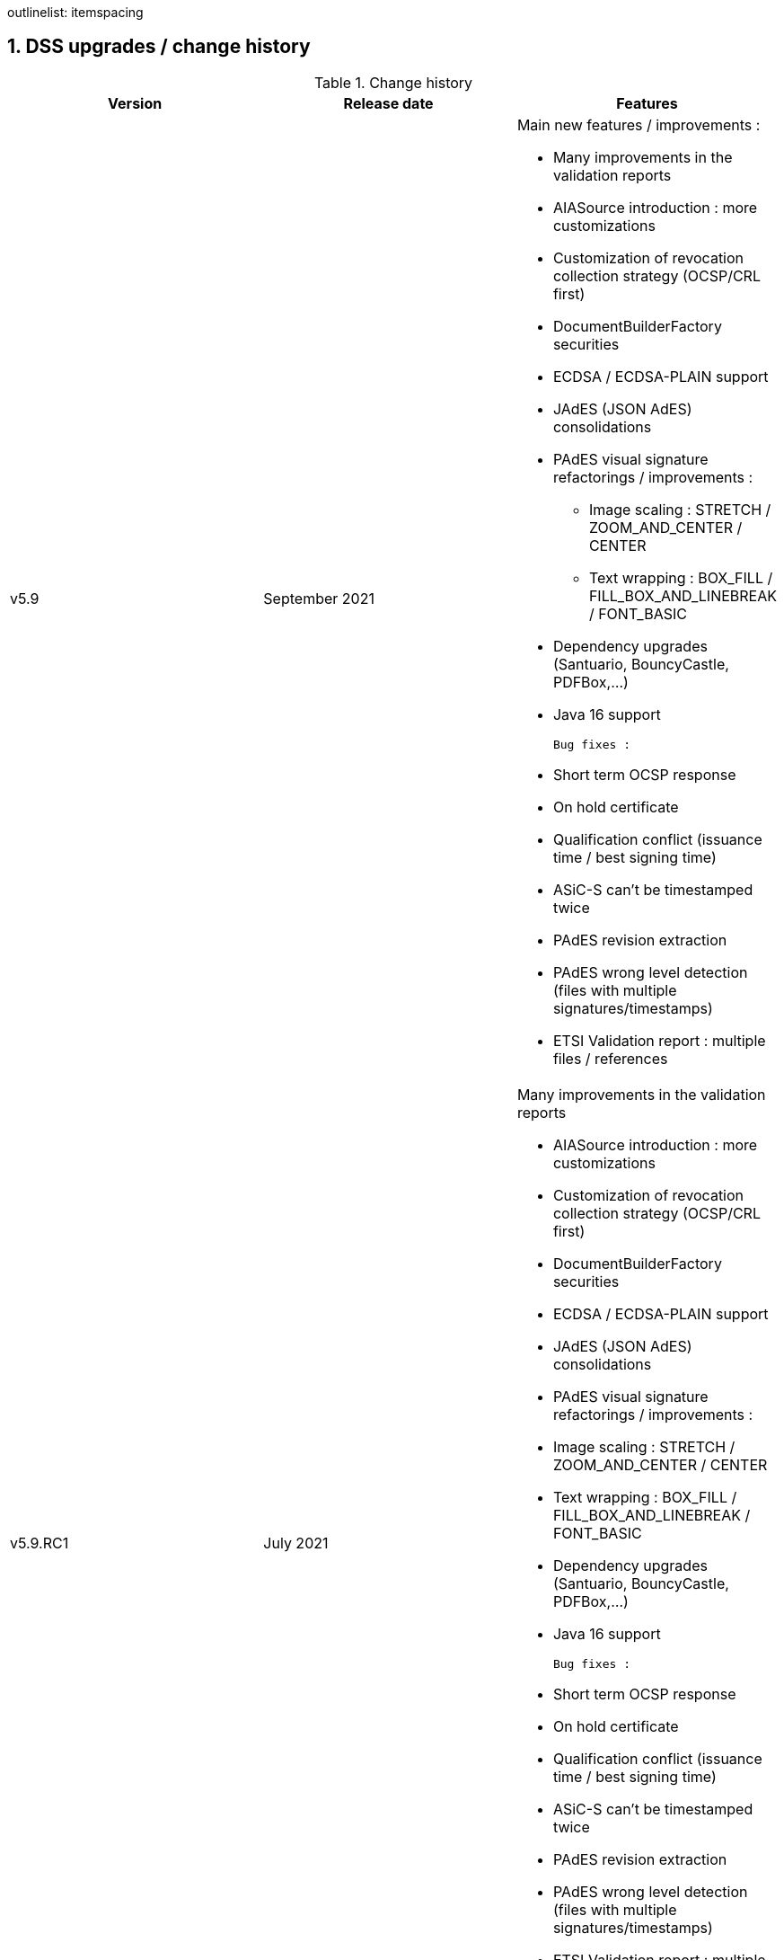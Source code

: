 :sectnums:
:sectnumlevels: 5
:sourcetestdir: ../../../test/java
:samplesdir: ../_samples
:imagesdir: images/
outlinelist:
    itemspacing

[[DSSUpgrades]]
== DSS upgrades / change history

.Change history
|===
|Version        |Release date                |Features

|v5.9           |September 2021             a|Main new features / improvements :

                                              * Many improvements in the validation reports
                                              * AIASource introduction : more customizations
                                              * Customization of revocation collection strategy (OCSP/CRL first)
                                              * DocumentBuilderFactory securities
                                              * ECDSA / ECDSA-PLAIN support
                                              * JAdES (JSON AdES) consolidations
                                              * PAdES visual signature refactorings / improvements :
                                              ** Image scaling : STRETCH / ZOOM_AND_CENTER / CENTER
                                              ** Text wrapping : BOX_FILL / FILL_BOX_AND_LINEBREAK / FONT_BASIC
                                              * Dependency upgrades (Santuario, BouncyCastle, PDFBox,…)
                                              * Java 16 support

                                              Bug fixes :

                                              * Short term OCSP response
                                              * On hold certificate
                                              * Qualification conflict (issuance time / best signing time)
                                              * ASiC-S can’t be timestamped twice
                                              * PAdES revision extraction
                                              * PAdES wrong level detection (files with multiple signatures/timestamps)
                                              * ETSI Validation report : multiple files / references

|v5.9.RC1       |July 2021                  a| Many improvements in the validation reports

                                               * AIASource introduction : more customizations
                                               * Customization of revocation collection strategy (OCSP/CRL first)
                                               * DocumentBuilderFactory securities
                                               * ECDSA / ECDSA-PLAIN support
                                               * JAdES (JSON AdES) consolidations
                                               * PAdES visual signature refactorings / improvements :
                                               * Image scaling : STRETCH / ZOOM_AND_CENTER / CENTER
                                               * Text wrapping : BOX_FILL / FILL_BOX_AND_LINEBREAK / FONT_BASIC
                                               * Dependency upgrades (Santuario, BouncyCastle, PDFBox,…)
                                               * Java 16 support

                                               Bug fixes :

                                               * Short term OCSP response
                                               * On hold certificate
                                               * Qualification conflict (issuance time / best signing time)
                                               * ASiC-S can’t be timestamped twice
                                               * PAdES revision extraction
                                               * PAdES wrong level detection (files with multiple signatures/timestamps)
                                               * ETSI Validation report : multiple files / references

|v5.8           |February 2021                  a| * JAdES implementation (ETSI TS 119 182 v0.0.6) : signature creation, extension and validation (advanced electronic signatures based on JWS)
                                               * PDF Shadow attacks : prevention and detection
                                               * Counter Signature creation (CAdES, XAdES, JAdES and ASiC containers)
                                               * Support of the unsigned attribute SignaturePolicyStore (CAdES, XAdES, JAdES and ASiC containers)
                                               * Support of the QCLimitValue attribute
                                               * Support of Java 8 up to 15

|v5.8.RC1     |December 2020                  a| * JAdES implementation (ETSI TS 119 182 v0.0.6) : signature creation, extension and validation (advanced electronic signatures based on JWS)
                                               * PDF Shadow attacks : prevention and detection
                                               * Counter Signature creation (CAdES, XAdES, JAdES and ASiC containers)
                                               * Support of the unsigned attribute SignaturePolicyStore (CAdES, XAdES, JAdES and ASiC containers)
                                               * Support of the QCLimitValue attribute
                                               * Support of Java 8 up to 15

|v5.7        |August 2020                     a| * CertificatePool removal and performance ameliorations
                                               * QWAC validator
                                               * New design of PDF reports
                                               * Support of PSD2 attributes
                                               * Support of EdDSA
                                               * Signature representation with a timeline
                                               * Visual signature creation with REST/SOAP webservices

|v5.7.RC1     |June 2020                     a| * CertificatePool removal and performance ameliorations
                                               * QWAC validator
                                               * New design of PDF reports
                                               * Support of PSD2 attributes
                                               * Support of EdDSA
                                               * Signature representation with a timeline
                                               * Visual signature creation with REST/SOAP webservices

|v5.6        |March 2020                     a| * Complete rewriting of the TL/LOTL loading with:
                                               ** online / offline refresh
                                               ** 3 caches (download / parse / validate)
                                               ** multiple LOTL support
                                               ** multiple TL support (not linked to a LOTL)
                                               ** Pivot LOTL support
                                               ** Synchronization strategy (eg : expired TL/LOTL are rejected/accepted)
                                               ** multi-lingual support (trust service matching)
                                               ** alerting (eg : LOTL/OJ location desynchronization,...)
                                               ** complete reporting (summary of download / parsing / validation)
                                               * Independant timestamp creation and validation (not linked to a signature, with ASiC and PDF)
                                               * Timestamp qualification
                                               * Internationalization of the validation reports
                                               * Multiple Trusted Sources support
                                               * XAdES support of different prefixes / versions

|v5.6.RC1        |January 2020                 |

|v5.5            |October 2019                a| * The implementation of the ETSI Validation Report
                                               * The support of Java 12 (multi-release jars)
                                               * Webservice which allows to validate certificates.

|v5.5.RC1        |August 2019                 |

|v5.4.3          |August 2019                 |

|v5.4            |January 2019                |

|v5.4.RC1        |October 2018                a| * Augmentation of signatures with invalid time-stamps, archive-time-stamps and revoked certificates
                                               * Upgrade to Java 8 or 9
                                               * Certify documents
                                               * Add support of KeyHash in OCSP Responses

|v5.3.2        |October 2018                a| * Following a security assessment from the Ruhr-Universität Bochum, we are delivering security patches for DSS versions 5.2 and 5.3

|v5.3.1        |July 2018                   a| * Certificate validation
                                               * content-timestamps generation
                                               * SHA-3 support
                                               * non-EU trusted list(s) support
                                               * integration of the last version of MOCCA

|v5.3          |May 2018                    a| * Certificate validation
                                               * content-timestamps generation
                                               * SHA-3 support
                                               * non-EU trusted list(s) support
                                               * integration of the last version of MOCCA

|v5.3.RC1      |April 2018                    a| * Certificate validation
                                               * content-timestamps generation
                                               * SHA-3 support
                                               * non-EU trusted list(s) support
                                               * integration of the last version of MOCCA

|v5.2.1        |October 2018                   | Following a security assessment from the Ruhr-Universität Bochum, we are delivering security patches for DSS versions 5.2 and 5.3

|v5.2          |December 2017                  a| * Qualification matrix guidelines and documentation
                                               * Improvements regarding visual representation of a signature
                                               * Alternative packaging: Image docker / spring-boot

|v5.2.RC2      |December 2017                   |

|v5.2.RC1      |September 2017                 a|This release candidate comes with 2 main improvements:

                                               * CRL streaming, the demo won’t use the X509CRL java object by default (it can be changed). With some signatures, we had large CRLs (+60Mo in Estonia) and that could cause memory issues.
                                               * RSASSA-PSS support, I received some requests to support these algorithms :
                                               ** SHA1withRSAandMGF1
                                               ** SHA224withRSAandMGF1
                                               ** SHA256withRSAandMGF1
                                               ** SHA384withRSAandMGF1
                                               ** SHA512withRSAandMGF1

|v5.1               |September 2017           |

|v5.1.RC1           |June 2017                 |

|v5.0               |April 2017               a| * Refactoring of ASiC format handling, following the ETSI ASiC Plugtest
                                               * Signature of multiple files (ASiC and XAdES)
                                               * Integration of the Qualification matrix as described in draft ETSI 119 172-4, for supporting signatures before and after 01/07/2016 (eIDAS entry into force)
                                               * Migration to PDFBox 2 for handling PDFs

|v5.0.RC1           |January 2017               a| * Complete refactoring of the ASiC part (creation, extension and validation)
                                               * Compliance to eIDAS regulation.

|v4.7               |October 2016               |

|v4.7.RC2           |September 2016               |

|v4.7.RC1           |June 2016                a|A XAdES PlugTest is planned in October / November 2015. Remaining changes resulting from this PlugTest and not included in v4.6 may be included in this release.
An eSignature Validation PlugTest is planned in April 2016. Depending on the actual timeframe, impacts from this PlugTest may be included in this release, and the release of DSS 4.7 will be postponed accordingly.

Other potential improvements and features:

                                               * Extension of signature validation policy support
                                               * CAdES attribute certificates
                                               * CRL in multiple parts
                                               * Distributed timestamps method
                                               * Support of cross-certification in path building

|v4.6*           |March 2016                a| Based on standards:

                                               * Signature formats when creating a signature: baseline profiles ETSI TS 103 171, 103 172, 103 173, and 103 174
                                               * Signature formats when validating a signature: baseline profiles, and core specs ETSI TS 101 903, 101 733, 102 778 and 102 918
                                               * Signature validation process ETSI TS 102 853

Improvements in packaging and core functionalities:

                                               * CAdES optimisation, CAdES multiple Signer Information. A CAdES PlugTest is occurring in June and July 2015. Changes resulting from this PlugTest will be included in this release. CAdES countersignature will not be supported.
                                               * Impacts from XAdES PlugTest of October 2015
                                               * Processing of large files
                                               * Further refactoring of demo applet (size, validation policy editor)
                                               * SOAP and REST Web Services
                                               * Standalone demo application

| ...           |                             |


|===
pass:[*] October 2015: Implementing Acts Art. 27 & 37 (eSig formats)
